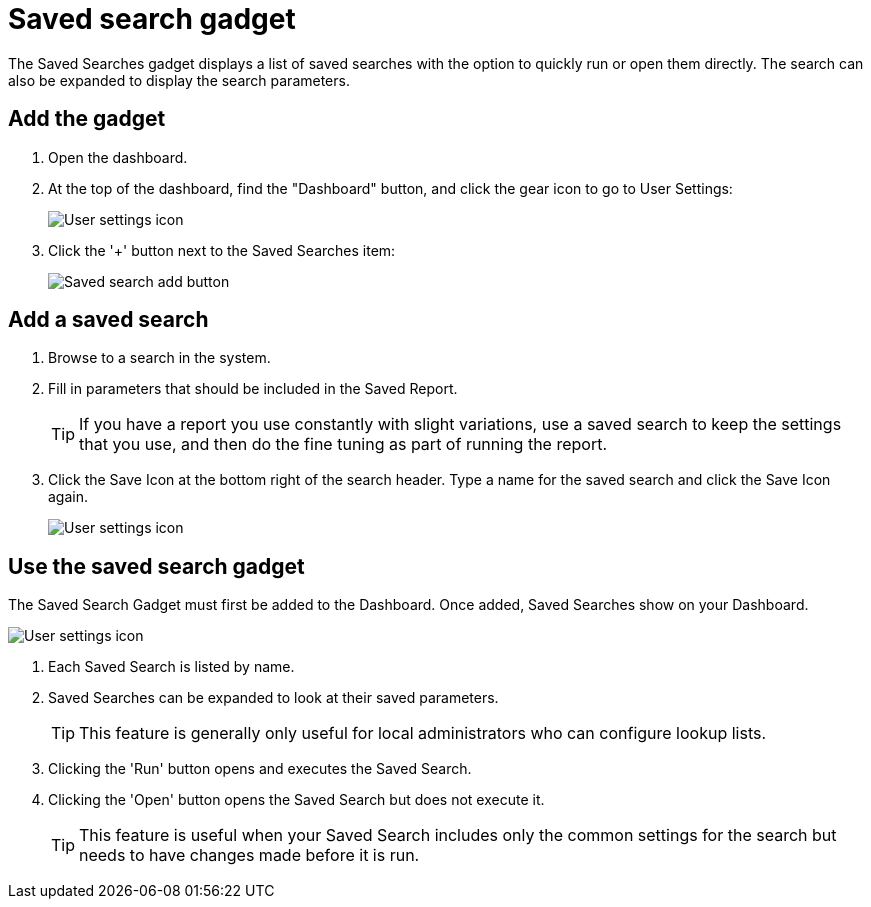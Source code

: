 // vim: tw=0 ai et ts=2 sw=2
= Saved search gadget

The Saved Searches gadget displays a list of saved searches with the option to quickly run or open them directly.
The search can also be expanded to display the search parameters.

== Add the gadget

. Open the dashboard.
. At the top of the dashboard, find the "Dashboard" button, and click the gear icon to go to User Settings:
+
image::dashboard/user-settings.png[User settings icon]

. Click the '+' button next to the Saved Searches item:
+
image::dashboard/add-saved-search.png[Saved search add button]


== Add a saved search

. Browse to a search in the system.
. Fill in parameters that should be included in the Saved Report.
+
TIP: If you have a report you use constantly with slight variations, use a saved search to keep the settings that you use, and then do the fine tuning as part of running the report.

. Click the Save Icon at the bottom right of the search header.
  Type a name for the saved search and click the Save Icon again.
+
image::dashboard/save-search.png[User settings icon]


== Use the saved search gadget

The Saved Search Gadget must first be added to the Dashboard.
Once added, Saved Searches show on your Dashboard.

image::dashboard/saved-search.png[User settings icon]

. Each Saved Search is listed by name.
. Saved Searches can be expanded to look at their saved parameters.
+
TIP: This feature is generally only useful for local administrators who can configure lookup lists.

. Clicking the 'Run' button opens and executes the Saved Search.
. Clicking the 'Open' button opens the Saved Search but does not execute it.
+
TIP: This feature is useful when your Saved Search includes only the common settings for the search but needs to have  changes made before it is run.
